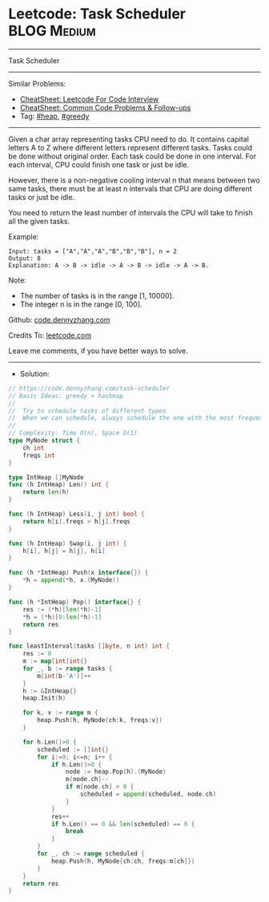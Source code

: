 * Leetcode: Task Scheduler                                      :BLOG:Medium:
#+STARTUP: showeverything
#+OPTIONS: toc:nil \n:t ^:nil creator:nil d:nil
:PROPERTIES:
:type:     heap, greedy, classic
:END:
---------------------------------------------------------------------
Task Scheduler
---------------------------------------------------------------------
#+BEGIN_HTML
<a href="https://github.com/dennyzhang/code.dennyzhang.com/tree/master/problems/task-scheduler"><img align="right" width="200" height="183" src="https://www.dennyzhang.com/wp-content/uploads/denny/watermark/github.png" /></a>
#+END_HTML
Similar Problems:
- [[https://cheatsheet.dennyzhang.com/cheatsheet-leetcode-A4][CheatSheet: Leetcode For Code Interview]]
- [[https://cheatsheet.dennyzhang.com/cheatsheet-followup-A4][CheatSheet: Common Code Problems & Follow-ups]]
- Tag: [[https://code.dennyzhang.com/review-heap][#heap]], [[https://code.dennyzhang.com/review-greedy][#greedy]]
---------------------------------------------------------------------
Given a char array representing tasks CPU need to do. It contains capital letters A to Z where different letters represent different tasks. Tasks could be done without original order. Each task could be done in one interval. For each interval, CPU could finish one task or just be idle.

However, there is a non-negative cooling interval n that means between two same tasks, there must be at least n intervals that CPU are doing different tasks or just be idle.

You need to return the least number of intervals the CPU will take to finish all the given tasks.
 
Example:
#+BEGIN_EXAMPLE
Input: tasks = ["A","A","A","B","B","B"], n = 2
Output: 8
Explanation: A -> B -> idle -> A -> B -> idle -> A -> B.
#+END_EXAMPLE
 
Note:

- The number of tasks is in the range [1, 10000].
- The integer n is in the range [0, 100].

Github: [[https://github.com/dennyzhang/code.dennyzhang.com/tree/master/problems/task-scheduler][code.dennyzhang.com]]

Credits To: [[https://leetcode.com/problems/task-scheduler/description/][leetcode.com]]

Leave me comments, if you have better ways to solve.
---------------------------------------------------------------------
- Solution:

#+BEGIN_SRC go
// https://code.dennyzhang.com/task-scheduler
// Basic Ideas: greedy + hashmap
//
//  Try to schedule tasks of different types
//  When we can schedule, always schedule the one with the most frequency
//
// Complexity: Time O(n), Space O(1)
type MyNode struct {
    ch int
    freqs int
}

type IntHeap []MyNode
func (h IntHeap) Len() int {
    return len(h)
}

func (h IntHeap) Less(i, j int) bool {
    return h[i].freqs > h[j].freqs
}

func (h IntHeap) Swap(i, j int) {
    h[i], h[j] = h[j], h[i]
}

func (h *IntHeap) Push(x interface{}) {
    *h = append(*h, x.(MyNode))
}

func (h *IntHeap) Pop() interface{} {
    res := (*h)[len(*h)-1]
    *h = (*h)[0:len(*h)-1]
    return res
}

func leastInterval(tasks []byte, n int) int {
    res := 0
    m := map[int]int{}
    for _, b := range tasks {
        m[int(b-'A')]++
    }
    h := &IntHeap{}
    heap.Init(h)
    
    for k, v := range m {
        heap.Push(h, MyNode{ch:k, freqs:v})
    }

    for h.Len()>0 {
        scheduled := []int{}
        for i:=0; i<=n; i++ {
            if h.Len()>0 {
                node := heap.Pop(h).(MyNode)
                m[node.ch]--
                if m[node.ch] > 0 {
                    scheduled = append(scheduled, node.ch)
                }
            }
            res++
            if h.Len() == 0 && len(scheduled) == 0 {
                break
            }
        }
        for _, ch := range scheduled {
            heap.Push(h, MyNode{ch:ch, freqs:m[ch]})
        }
    }
    return res
}
#+END_SRC

#+BEGIN_HTML
<div style="overflow: hidden;">
<div style="float: left; padding: 5px"> <a href="https://www.linkedin.com/in/dennyzhang001"><img src="https://www.dennyzhang.com/wp-content/uploads/sns/linkedin.png" alt="linkedin" /></a></div>
<div style="float: left; padding: 5px"><a href="https://github.com/dennyzhang"><img src="https://www.dennyzhang.com/wp-content/uploads/sns/github.png" alt="github" /></a></div>
<div style="float: left; padding: 5px"><a href="https://www.dennyzhang.com/slack" target="_blank" rel="nofollow"><img src="https://www.dennyzhang.com/wp-content/uploads/sns/slack.png" alt="slack"/></a></div>
</div>
#+END_HTML
